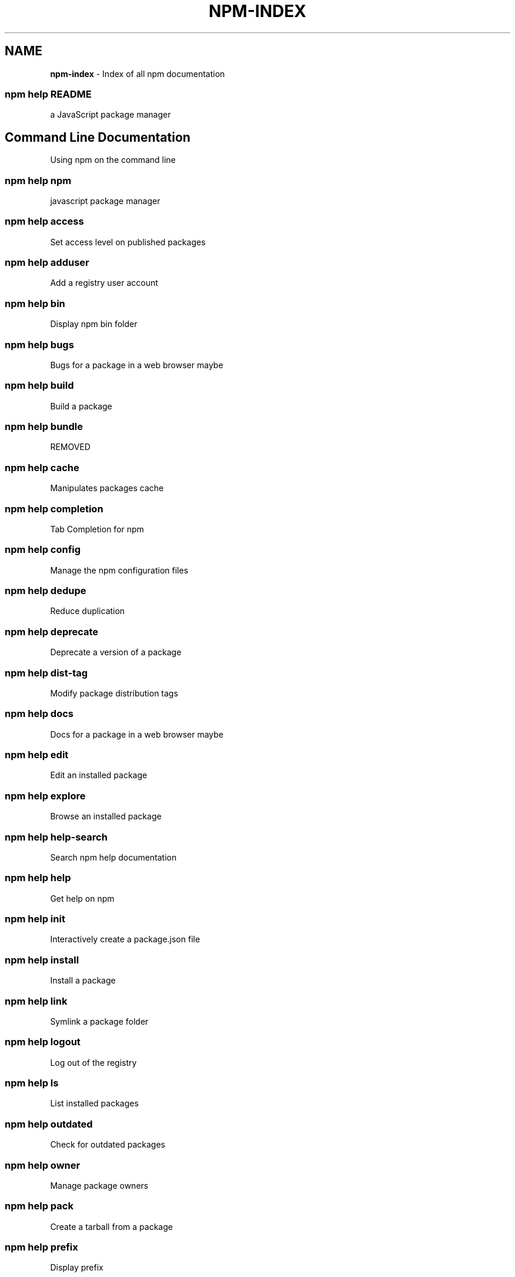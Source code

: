 .TH "NPM\-INDEX" "7" "June 2015" "" ""
.SH "NAME"
\fBnpm-index\fR \- Index of all npm documentation
.SS npm help README
.P
a JavaScript package manager
.SH Command Line Documentation
.P
Using npm on the command line
.SS npm help npm
.P
javascript package manager
.SS npm help access
.P
Set access level on published packages
.SS npm help adduser
.P
Add a registry user account
.SS npm help bin
.P
Display npm bin folder
.SS npm help bugs
.P
Bugs for a package in a web browser maybe
.SS npm help build
.P
Build a package
.SS npm help bundle
.P
REMOVED
.SS npm help cache
.P
Manipulates packages cache
.SS npm help completion
.P
Tab Completion for npm
.SS npm help config
.P
Manage the npm configuration files
.SS npm help dedupe
.P
Reduce duplication
.SS npm help deprecate
.P
Deprecate a version of a package
.SS npm help dist\-tag
.P
Modify package distribution tags
.SS npm help docs
.P
Docs for a package in a web browser maybe
.SS npm help edit
.P
Edit an installed package
.SS npm help explore
.P
Browse an installed package
.SS npm help help\-search
.P
Search npm help documentation
.SS npm help help
.P
Get help on npm
.SS npm help init
.P
Interactively create a package\.json file
.SS npm help install
.P
Install a package
.SS npm help link
.P
Symlink a package folder
.SS npm help logout
.P
Log out of the registry
.SS npm help ls
.P
List installed packages
.SS npm help outdated
.P
Check for outdated packages
.SS npm help owner
.P
Manage package owners
.SS npm help pack
.P
Create a tarball from a package
.SS npm help prefix
.P
Display prefix
.SS npm help prune
.P
Remove extraneous packages
.SS npm help publish
.P
Publish a package
.SS npm help rebuild
.P
Rebuild a package
.SS npm help repo
.P
Open package repository page in the browser
.SS npm help restart
.P
Restart a package
.SS npm help rm
.P
Remove a package
.SS npm help root
.P
Display npm root
.SS npm help run\-script
.P
Run arbitrary package scripts
.SS npm help search
.P
Search for packages
.SS npm help shrinkwrap
.P
Lock down dependency versions
.SS npm help star
.P
Mark your favorite packages
.SS npm help stars
.P
View packages marked as favorites
.SS npm help start
.P
Start a package
.SS npm help stop
.P
Stop a package
.SS npm help tag
.P
Tag a published version
.SS npm help test
.P
Test a package
.SS npm help uninstall
.P
Remove a package
.SS npm help unpublish
.P
Remove a package from the registry
.SS npm help update
.P
Update a package
.SS npm help version
.P
Bump a package version
.SS npm help view
.P
View registry info
.SS npm help whoami
.P
Display npm username
.SH API Documentation
.P
Using npm in your Node programs
.SS npm apihelp npm
.P
javascript package manager
.SS npm apihelp bin
.P
Display npm bin folder
.SS npm apihelp bugs
.P
Bugs for a package in a web browser maybe
.SS npm apihelp cache
.P
manage the npm cache programmatically
.SS npm apihelp commands
.P
npm commands
.SS npm apihelp config
.P
Manage the npm configuration files
.SS npm apihelp deprecate
.P
Deprecate a version of a package
.SS npm apihelp docs
.P
Docs for a package in a web browser maybe
.SS npm apihelp edit
.P
Edit an installed package
.SS npm apihelp explore
.P
Browse an installed package
.SS npm apihelp help\-search
.P
Search the help pages
.SS npm apihelp init
.P
Interactively create a package\.json file
.SS npm apihelp install
.P
install a package programmatically
.SS npm apihelp link
.P
Symlink a package folder
.SS npm apihelp load
.P
Load config settings
.SS npm apihelp ls
.P
List installed packages
.SS npm apihelp outdated
.P
Check for outdated packages
.SS npm apihelp owner
.P
Manage package owners
.SS npm apihelp pack
.P
Create a tarball from a package
.SS npm apihelp prefix
.P
Display prefix
.SS npm apihelp prune
.P
Remove extraneous packages
.SS npm apihelp publish
.P
Publish a package
.SS npm apihelp rebuild
.P
Rebuild a package
.SS npm apihelp repo
.P
Open package repository page in the browser
.SS npm apihelp restart
.P
Restart a package
.SS npm apihelp root
.P
Display npm root
.SS npm apihelp run\-script
.P
Run arbitrary package scripts
.SS npm apihelp search
.P
Search for packages
.SS npm apihelp shrinkwrap
.P
programmatically generate package shrinkwrap file
.SS npm apihelp start
.P
Start a package
.SS npm apihelp stop
.P
Stop a package
.SS npm apihelp tag
.P
Tag a published version
.SS npm apihelp test
.P
Test a package
.SS npm apihelp uninstall
.P
uninstall a package programmatically
.SS npm apihelp unpublish
.P
Remove a package from the registry
.SS npm apihelp update
.P
Update a package
.SS npm apihelp version
.P
Bump a package version
.SS npm apihelp view
.P
View registry info
.SS npm apihelp whoami
.P
Display npm username
.SH Files
.P
File system structures npm uses
.SS npm help 5 folders
.P
Folder Structures Used by npm
.SS npm help 5 npmrc
.P
The npm config files
.SS npm help 5 package\.json
.P
Specifics of npm's package\.json handling
.SH Misc
.P
Various other bits and bobs
.SS npm help 7 coding\-style
.P
npm's "funny" coding style
.SS npm help 7 config
.P
More than you probably want to know about npm configuration
.SS npm help 7 developers
.P
Developer Guide
.SS npm help 7 disputes
.P
Handling Module Name Disputes
.SS npm help 7 faq
.P
Frequently Asked Questions
.SS npm help 7 index
.P
Index of all npm documentation
.SS npm help 7 registry
.P
The JavaScript Package Registry
.SS npm help 7 scope
.P
Scoped packages
.SS npm help 7 scripts
.P
How npm handles the "scripts" field
.SS npm help 7 removing\-npm
.P
Cleaning the Slate
.SS npm help 7 semver
.P
The semantic versioner for npm

